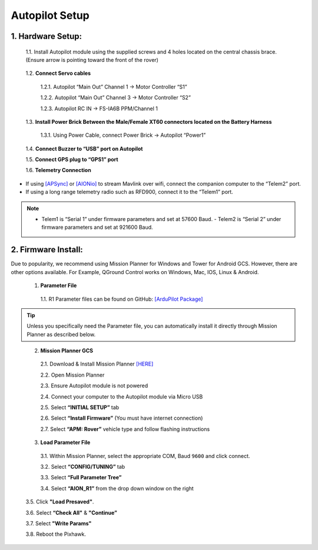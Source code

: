 ===============
Autopilot Setup
===============

1.	Hardware Setup:
-------------------

  1.1.	Install Autopilot module using the supplied screws and 4 holes located on the central chassis brace. (Ensure arrow is pointing toward the front of the rover)

.. image:: ../images/cube-arrow.jpg
    :width: 200
    :align: center
..

  1.2.	**Connect Servo cables**

    1.2.1.	Autopilot “Main Out” Channel 1 -> Motor Controller “S1”

    1.2.2.	Autopilot “Main Out” Channel 3 -> Motor Controller “S2”

    1.2.3.	Autopilot RC IN -> FS-IA6B PPM/Channel 1

  1.3.	**Install Power Brick Between the Male/Female XT60 connectors located on the Battery Harness**

    1.3.1.	Using Power Cable, connect Power Brick -> Autopilot “Power1”

  1.4.	**Connect Buzzer to “USB” port on Autopilot**

  1.5.	**Connect GPS plug to “GPS1” port**

  1.6.	**Telemetry Connection**

- If using `[APSync] <http://ardupilot.org/dev/docs/apsync-intro.html>`_ or `[AIONio] <http://aionrobotics.com>`_ to stream Mavlink over wifi, connect the companion computer to the “Telem2” port.

- If using a long range telemetry radio such as RFD900, connect it to the “Telem1” port.

.. note:: - Telem1 is “Serial 1” under firmware parameters and set at 57600 Baud. - Telem2 is “Serial 2” under firmware parameters and set at 921600 Baud.
..

.. image:: ../images/autopilot-wiring.jpg
    :width: 500
    :align: center
..

2.	Firmware Install:
---------------------

Due to popularity, we recommend using Mission Planner for Windows and Tower for Android GCS. However, there are other options available. For Example, QGround Control works on Windows, Mac, IOS, Linux & Android.

  1.	**Parameter File**

    1.1.	R1 Parameter files can be found on GitHub: `[ArduPilot Package] <https://github.com/ArduPilot/ardupilot/blob/master/Tools/Frame_params/AION_R1_Rover.param>`_

.. tip:: Unless you specifically need the Parameter file, you can automatically install it directly through Mission Planner as described below.
..

  2.	**Mission Planner GCS**

    2.1.	Download & Install Mission Planner `[HERE] <http://firmware.ardupilot.org/Tools/MissionPlanner/MissionPlanner-latest.msi>`_

    2.2.	Open Mission Planner

    2.3.	Ensure Autopilot module is not powered

    2.4.	Connect your computer to the Autopilot module via Micro USB

    2.5.	Select **“INITIAL SETUP”** tab

    2.6.	Select **“Install Firmware”** (You must have internet connection)

    2.7.	Select **“APM: Rover”** vehicle type and follow flashing instructions

  3.	**Load Parameter File**

    3.1.	Within Mission Planner, select the appropriate COM, Baud ``9600`` and click connect.

    3.2.	Select **“CONFIG/TUNING”** tab

    3.3.	Select **“Full Parameter Tree”**

    3.4.	Select **“AION_R1”** from the drop down window on the right

.. image:: ../images/R1Parameters.PNG
    :width: 800
..

    3.5.	Click **"Load Presaved"**.

    3.6.	Select **“Check All"** & **"Continue”**

    3.7.  Select **"Write Params"**

    3.8.  Reboot the Pixhawk.
